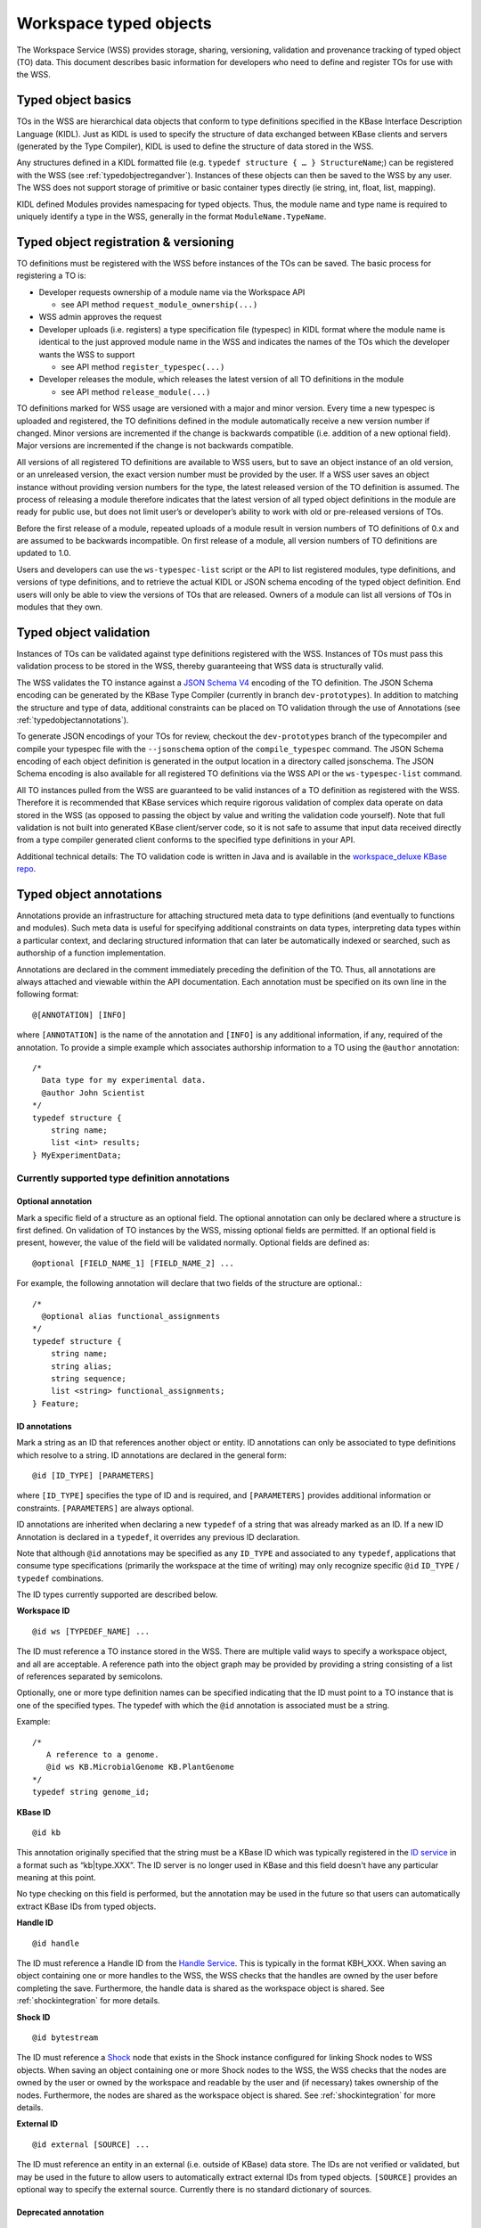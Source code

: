 .. _typedobjects:

Workspace typed objects
=======================

The Workspace Service (WSS) provides storage, sharing, versioning, validation
and provenance tracking of typed object (TO) data.  This document describes
basic information for developers who need to define and register TOs for use
with the WSS.

Typed object basics
-------------------

TOs in the WSS are hierarchical data objects that conform to type
definitions specified in the KBase Interface Description Language (KIDL). Just
as KIDL is used to specify the structure of data exchanged between KBase
clients and servers (generated by the Type Compiler), KIDL is used to define
the structure of data stored in the WSS.

Any structures defined in a KIDL formatted file
(e.g. ``typedef structure { … } StructureName``;) can be registered with the
WSS (see :ref:`typedobjectregandver`).  Instances of these objects can then be
saved to the WSS by any user. The WSS does not support storage of primitive or
basic container types directly (ie string, int, float, list, mapping).

KIDL defined Modules provides namespacing for typed objects. Thus, the module
name and type name is required to uniquely identify a type in the WSS,
generally in the format ``ModuleName.TypeName``.

.. _typedobjectregandver:

Typed object registration & versioning
--------------------------------------

TO definitions must be registered with the WSS before instances of the TOs can
be saved.  The basic process for registering a TO is:

* Developer requests ownership of a module name via the Workspace API

  * see API method ``request_module_ownership(...)``

* WSS admin approves the request
* Developer uploads (i.e. registers) a type specification file (typespec) in
  KIDL format where the module name is identical to the just approved module
  name in the WSS and indicates the names of the TOs which the developer
  wants the WSS to support
  
  * see API method ``register_typespec(...)``

* Developer releases the module, which releases the latest version of all
  TO definitions in the module

  * see API method ``release_module(...)``
    
TO definitions marked for WSS usage are versioned with a major
and minor version.  Every time a new typespec is uploaded and registered, the
TO definitions defined in the module automatically receive a new
version number if changed. Minor versions are incremented if the change is
backwards compatible (i.e. addition of a new optional field). Major versions
are incremented if the change is not backwards compatible.

All versions of all registered TO definitions are available to
WSS users, but to save an object instance of an old version, or an
unreleased version, the exact version number must be provided by the user.
If a WSS user saves an object instance without providing version numbers
for the type, the latest released version of the TO definition is
assumed.  The process of releasing a module therefore indicates that the latest
version of all typed object definitions in the module are ready for public use,
but does not limit user’s or developer’s ability to work with old or
pre-released versions of TOs.

Before the first release of a module, repeated uploads of a module result in
version numbers of TO definitions of 0.x and are assumed to be
backwards incompatible.  On first release of a module, all version numbers of
TO definitions are updated to 1.0.

Users and developers can use the ``ws-typespec-list`` script or the API to list
registered modules, type definitions, and versions of type definitions, and to
retrieve the actual KIDL or JSON schema encoding of the typed object
definition.  End users will only be able to view the versions of TOs
that are released. Owners of a module can list all versions of TOs
in modules that they own.


Typed object validation
-----------------------

Instances of TOs can be validated against type definitions registered with the
WSS. Instances of TOs must pass this validation process to be stored in the
WSS, thereby guaranteeing that WSS data is structurally valid.

.. todo::
   Update this document to use the kb-sdk tools.

The WSS validates the TO instance against a
`JSON Schema V4 <http://json-schema.org/documentation.html>`_ encoding of the
TO definition.  The JSON Schema encoding can be generated by the KBase Type
Compiler (currently in branch ``dev-prototypes``). In addition to matching the
structure and type of data, additional constraints can be placed on TO
validation through the use of Annotations (see :ref:`typedobjectannotations`).

To generate JSON encodings of your TOs for review, checkout the
``dev-prototypes`` branch of the typecompiler and compile your typespec file
with the ``--jsonschema`` option of the ``compile_typespec`` command.  The JSON
Schema encoding of each object definition is generated in the output location
in a directory called jsonschema.  The JSON Schema encoding is also available
for all registered TO definitions via the WSS API or the ``ws-typespec-list``
command.

All TO instances pulled from the WSS are guaranteed to be valid instances of a
TO definition as registered with the WSS.  Therefore it is recommended that
KBase services which require rigorous validation of complex data operate on
data stored in the WSS (as opposed to passing the object by value and writing
the validation code yourself).  Note that full validation is not built into
generated KBase client/server code, so it is not safe to assume that input data
received directly from a type compiler generated client conforms to the
specified type definitions in your API.  

Additional technical details: The TO validation code is written in Java and is
available in the
`workspace_deluxe KBase repo <https://github.com/kbase/workspace_deluxe>`_.

.. _typedobjectannotations:

Typed object annotations
------------------------

Annotations provide an infrastructure for attaching structured meta data to
type definitions (and eventually to functions and modules). Such meta data is
useful for specifying additional constraints on data types, interpreting data
types within a particular context, and declaring structured information that
can later be automatically indexed or searched, such as authorship of a
function implementation.

Annotations are declared in the comment immediately preceding the definition of
the TO. Thus, all annotations are always attached and viewable within the API
documentation.  Each annotation must be specified on its own line in the
following format::

    @[ANNOTATION] [INFO]

where ``[ANNOTATION]`` is the name of the annotation and ``[INFO]`` is any
additional information, if any, required of the annotation. To provide a simple
example which associates authorship information to a TO using the ``@author``
annotation::

    /*
      Data type for my experimental data.
      @author John Scientist
    */
    typedef structure {
        string name;
        list <int> results;
    } MyExperimentData;


Currently supported type definition annotations
^^^^^^^^^^^^^^^^^^^^^^^^^^^^^^^^^^^^^^^^^^^^^^^

Optional annotation
"""""""""""""""""""
Mark a specific field of a structure as an optional field.  The optional
annotation can only be declared where a structure is first defined.  On
validation of TO instances by the WSS, missing optional fields are permitted.
If an optional field is present, however, the value of the field will be
validated normally.  Optional fields are defined as::

    @optional [FIELD_NAME_1] [FIELD_NAME_2] ... 

For example, the following annotation will declare that two fields of the
structure are optional.::

    /*
      @optional alias functional_assignments
    */
    typedef structure {
        string name;
        string alias;
        string sequence;
        list <string> functional_assignments;
    } Feature;

.. _idannotations:

ID annotations
""""""""""""""
Mark a string as an ID that references another object or entity. ID annotations
can only be associated to type definitions which resolve to a string. ID
annotations are declared in the general form::

    @id [ID_TYPE] [PARAMETERS]

where ``[ID_TYPE]`` specifies the type of ID and is required, and
``[PARAMETERS]`` provides additional information or constraints.
``[PARAMETERS]`` are always optional.

ID annotations are inherited when declaring a new ``typedef`` of a string that
was already marked as an ID.  If a new ID Annotation is declared in a
``typedef``, it overrides any previous ID declaration.

Note that although ``@id`` annotations may be specified as any ``ID_TYPE`` and
associated to any ``typedef``, applications that consume type specifications
(primarily the workspace at the time of writing) may only recognize specific
``@id`` ``ID_TYPE`` / ``typedef`` combinations.

The ID types currently supported are described below.

**Workspace ID**
::

    @id ws [TYPEDEF_NAME] ... 

The ID must reference a TO instance stored in the WSS. There are multiple valid
ways to specify a workspace object, and all are acceptable. A reference path into the object graph
may be provided by providing a string consisting of a list of references separated by semicolons.

Optionally, one or more type definition names can be specified indicating that the ID must point
to a TO instance that is one of the specified types. The typedef with which the
``@id`` annotation is associated must be a string.

Example::

    /*
       A reference to a genome.
       @id ws KB.MicrobialGenome KB.PlantGenome
    */
    typedef string genome_id;

**KBase ID**
::

    @id kb
    
This annotation originally specified that the string must be a KBase ID which was typically
registered in the `ID service <https://github.com/kbase/idserver>`_ in a format such as
“kb|type.XXX”. The ID server is no longer used in KBase and this field doesn't have any particular
meaning at this point.

No type checking on this field is performed, but the annotation may be used in the future so
that users can automatically extract KBase IDs from typed objects.

**Handle ID**
::

    @id handle

The ID must reference a Handle ID from the
`Handle Service <https://github.com/kbase/handle_service>`_. This is typically
in the format KBH_XXX. When saving an object containing one or more handles to
the WSS, the WSS checks that the handles are owned by the user before
completing the save. Furthermore, the handle data is shared as the workspace
object is shared. See :ref:`shockintegration` for more details.

**Shock ID**
::

    @id bytestream

The ID must reference a `Shock <https://github.com/kbase/Shock>`_ node that exists in the
Shock instance configured for linking Shock nodes to WSS objects. When saving an object
containing one or more Shock nodes to the WSS, the WSS checks that the nodes are owned by
the user or owned by the workspace and readable by the user and (if necessary) takes ownership
of the nodes. Furthermore, the nodes are shared as the workspace object is shared.
See :ref:`shockintegration` for more details.

**External ID**
::

    @id external [SOURCE] ...
 
The ID must reference an entity in an external (i.e. outside of KBase) data
store.  The IDs are not verified or validated, but may be used in the future to
allow users to automatically extract external IDs from typed objects.
``[SOURCE]`` provides an optional way to specify the external source.
Currently there is no standard dictionary of sources.

Deprecated annotation
"""""""""""""""""""""
::

    @deprecated [REPLACEMENT_TYPE]

The deprecated annotation is used to mark a type definition as deprecated, and
provides a structured mechanism for indicating a replacement type if one
exists.  The deprecated annotation so far is only for documentation purposes,
but may be used by the Workspace in the future to better display, list, or
query workspace objects (e.g. list all objects of a type that is not
deprecated).

Range annotation
""""""""""""""""
::

    @range [RANGE SPECIFICATION]
    
The range annotation is associated with either a float or int typedef and
specifies the minimum and / or maximum value of the int or float. The
``[RANGE SPECIFICATION]`` is a tuple of the minimum and maximum numbers,
separated by a comma. Omit the minimum or maximum to specify an infinite
negative or positive range, respectively. Bracketing the
``[RANGE SPECIFICATION]`` with parentheses indicates the range extents are
exclusive; square brackets or no brackets indicates an inclusive range.

Examples:

=======     =============================================
Range       Explanation
=======     =============================================
0, 30       Range from 0 - 30, inclusive
[0, 30]     Range from 0 - 30, inclusive
[0, 30)     Range from 0 - 30, including 0, excluding 30
(0,         Range from 0 - +inf, excluding 0
,30]        Range from -inf - 30, including 30
=======     =============================================

Example specification::

    /*
       @range -4.5,7.6)
    */
    typedef float my_float;
    
    /*
       @range [2,10]
    */
    typedef int my_int;
    
Metadata annotation
"""""""""""""""""""
::

    @metadata [CONTEXT] [ACTION] [as NAME]
    
The metadata annotation specifies data that an application should extract from
a TO as metadata about the TO. Typically this metadata is very small compared
to the TO and is therefore suitable for use when only a summary of the TO is
necessary for an operation. As of this writing, the WSS uses the annotation
to automatically generate user metadata for a TO.

The metadata annotation may only be associated with ``structure``
``typedef`` s. Metadata annotations on nested ``structure`` s are ignored.

``[CONTEXT]`` specifies where the metadata annotation is applicable. In the
case of the WSS, the ``[CONTEXT]`` is ``ws``. ``[CONTEXT]`` is always required.

``[ACTION]`` specifies what metadata should be extracted and any operations
to perform on said metadata. At minimum, the ``[ACTION]`` must provide the
path (dot separated) to the item of interest. Note that the path may only
proceed through ``structure`` ``typedef`` s, not ``mapping`` s or ``list`` s. A
bare path must terminate at a primitive type - either a ``string``, ``int``, or
``float``.

``[ACTION]`` s may also specify a function to apply to the item specified by
the path. Currently, the only available function is ``length()``, which may be
applied to ``list`` s, ``mapping`` s, ``tuple`` s, and ``string`` s.
``length()`` returns the number of items in a ``list``, ``mapping``, or 
``tuple``, or the length of a ``string``.

``[as NAME]`` allows specifying an optional ``NAME`` for the extracted
metadata. If a ``NAME`` is not provided, the application will use the
``[ACTION]`` string as the metadata name. The ``NAME`` is entirety of the
remainder of the line after "as".

Example::

    /* Nested structure, metadata annotations have no effect here
       Cannot provide a path into the mapping in a metadata annotation
    */
    typedef structure {
        mapping<string, string> strmap;
        int an_int;
    } InnerStruct;

    /*
       Specifies the metadata ("str" -> value of str in TO)
       @metadata ws str
       
       Specifies the metadata ("my rad string" -> value of str in TO)
       @metadata ws str as my rad string
       
       Specifies the metadata ("inner.an_int" -> value of inner.an_int in TO)
       @metadata ws inner.an_int
       
       Specifies the metadata ("length(str)" -> length of str in TO)
       @metadata ws length(str)
       
       Specifies the metadata ("num strings" -> # of items in inner.strmap)
       @metadata ws length(inner.strmap) as num strings 
       
       Note that metadata paths cannot enter outerstrmap.
    */
    typedef structure {
        InnerStruct inner;
        string str;
        mapping<string, string> outerstrmap;
    } MyStruct;
    
